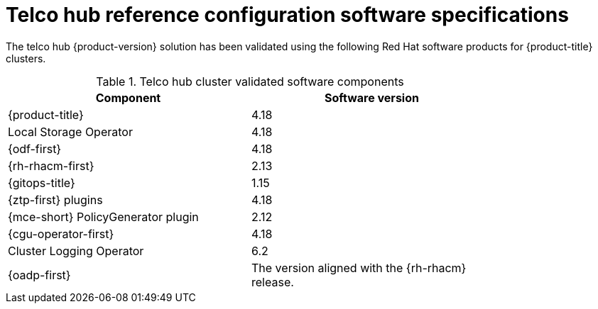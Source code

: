 // Module included in the following assemblies:
//
// * scalability_and_performance/telco-core-rds.adoc
// * scalability_and_performance/telco-hub-rds.adoc

:_mod-docs-content-type: REFERENCE
[id="telco-hub-software-stack_{context}"]
= Telco hub reference configuration software specifications

The telco hub {product-version} solution has been validated using the following Red{nbsp}Hat software products for {product-title} clusters.

.Telco hub cluster validated software components
[cols=2*, width="80%", options="header"]
|====
|Component |Software version

|{product-title}
|4.18

|Local Storage Operator
|4.18

|{odf-first}
|4.18

|{rh-rhacm-first}
|2.13

|{gitops-title}
|1.15

|{ztp-first} plugins
|4.18

|{mce-short} PolicyGenerator plugin
|2.12

|{cgu-operator-first}
|4.18

|Cluster Logging Operator
|6.2

|{oadp-first}
|The version aligned with the {rh-rhacm} release.

|====
